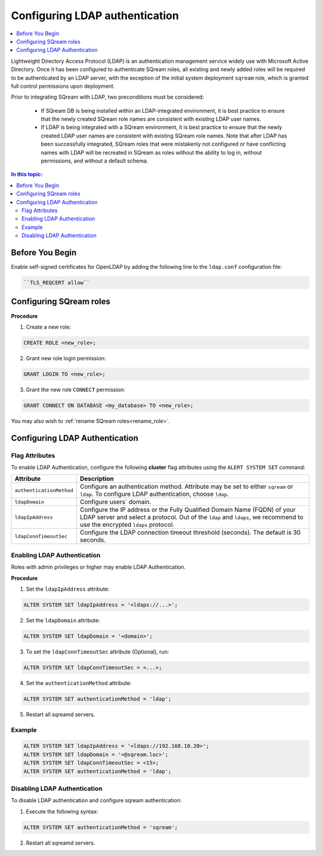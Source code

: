 .. _ldap:

*******************************
Configuring LDAP authentication
*******************************

.. contents:: 
   :local:
   :depth: 1

Lightweight Directory Access Protocol (LDAP) is an authentication management service widely use with Microsoft Active Directory. Once it has been configured to authenticate SQream roles, all existing and newly added roles will be required to be authenticated by an LDAP server, with the exception of the initial system deployment ``sqream`` role, which is granted full control permissions upon deployment.

Prior to integrating SQream with LDAP, two preconditions must be considered:

	* If SQream DB is being installed within an LDAP-integrated environment, it is best practice to ensure that the newly created SQream role names are consistent with existing LDAP user names.
	* If LDAP is being integrated with a SQream environment, it is best practice to ensure that the newly created LDAP user names are consistent with existing SQream role names. Note that after LDAP has been successfully integrated, SQream roles that were mistakenly not configured or have conflicting names with LDAP will be recreated in SQream as roles without the ability to log in, without permissions, and without a default schema.

.. contents:: In this topic:
   :local:

Before You Begin
================

Enable self-signed certificates for OpenLDAP by adding the following line to the ``ldap.conf`` configuration file:

.. code-block:: postgres	

	``TLS_REQCERT allow``

Configuring SQream roles
========================

**Procedure**

1. Create a new role:
	
.. code-block:: postgres	
	
	CREATE ROLE <new_role>;

2. Grant new role login permission:

.. code-block:: postgres

	GRANT LOGIN TO <new_role>;

3. Grant the new role ``CONNECT`` permission:

.. code-block:: postgres

	GRANT CONNECT ON DATABASE <my_database> TO <new_role>;


You may also wish to :ref:`rename SQream roles<rename_role>`.


Configuring LDAP Authentication
===============================

Flag Attributes
---------------
To enable LDAP Authentication, configure the following **cluster** flag attributes using the ``ALERT SYSTEM SET`` command:

.. list-table:: 
   :widths: auto
   :header-rows: 1
   
   * - Attribute
     - Description
   * - ``authenticationMethod``
     - Configure an authentication method. Attribute may be set to either ``sqream`` or ``ldap``. To configure LDAP authentication, choose ``ldap``. 	 
   * - ``ldapDomain``
     - Configure users` domain.
   * - ``ldapIpAddress``
     - Configure the IP address or the Fully Qualified Domain Name (FQDN) of your LDAP server and select a protocol. Out of the ``ldap`` and ``ldaps``, we recommend to use the encrypted ``ldaps`` protocol.
   * - ``ldapConnTimeoutSec``
     - Configure the LDAP connection timeout threshold (seconds). The default is 30 seconds.
.. comment::

Enabling LDAP Authentication
-------------------------------

Roles with admin privileges or higher may enable LDAP Authentication. 

**Procedure**

1. Set the ``ldapIpAddress`` attribute: 

.. code-block:: postgres

	ALTER SYSTEM SET ldapIpAddress = '<ldaps://...>';

2. Set the ``ldapDomain`` attribute:

.. code-block:: postgres

	ALTER SYSTEM SET ldapDomain = '<domain>';

3. To set the ``ldapConnTimeoutSec`` attribute (Optional), run:

.. code-block:: postgres

	ALTER SYSTEM SET ldapConnTimeoutSec = <...>;

4. Set the ``authenticationMethod`` attribute:

.. code-block:: postgres

	ALTER SYSTEM SET authenticationMethod = 'ldap';

5. Restart all sqreamd servers. 

Example
-------

.. code-block:: postgres

	ALTER SYSTEM SET ldapIpAddress = '<ldaps://192.168.10.20>';
	ALTER SYSTEM SET ldapDomain = '<@sqream.loc>';
	ALTER SYSTEM SET ldapConnTimeoutSec = <15>;
	ALTER SYSTEM SET authenticationMethod = 'ldap';
		
		
Disabling LDAP Authentication
-----------------------------

To disable LDAP authentication and configure sqream authentication: 

1. Execute the following syntax:

.. code-block:: postgres	

	ALTER SYSTEM SET authenticationMethod = 'sqream';

2. Restart all sqreamd servers.  
